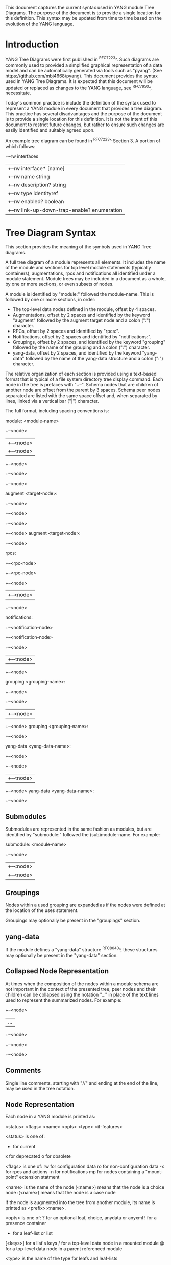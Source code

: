 # -*- org -*-

This document captures the current syntax used in YANG module Tree
Diagrams.  The purpose of the document is to provide a single location
for this definition.  This syntax may be updated from time to time
based on the evolution of the YANG language.

* Introduction

YANG Tree Diagrams were first published in ^RFC7223^.  Such diagrams
are commonly used to provided a simplified graphical representation of
a data model and can be automatically generated via tools such as
"pyang".  (See <https://github.com/mbj4668/pyang>).  This document
provides the syntax used in YANG Tree Diagrams.  It is expected that
this document will be updated or replaced as changes to the YANG
language, see ^RFC7950^, necessitate.

Today's common practice is include the definition of the syntax used
to represent a YANG module in every document that provides a tree
diagram.  This practice has several disadvantages and the purpose of
the document is to provide a single location for this definition.  It
is not the intent of this document to restrict future changes, but
rather to ensure such changes are easily identified and suitably
agreed upon.

An example tree diagram can be found in ^RFC7223^ Section 3.  A
portion of which follows:

  +--rw interfaces
  |  +--rw interface* [name]
  |     +--rw name                        string
  |     +--rw description?                string
  |     +--rw type                        identityref
  |     +--rw enabled?                    boolean
  |     +--rw link-up-down-trap-enable?   enumeration

* Tree Diagram Syntax

This section provides the meaning of the symbols used in YANG Tree
diagrams.

A full tree diagram of a module represents all elements.  It includes
the name of the module and sections for top level module statements
(typically containers), augmentations, rpcs and notifications all
identified under a module statement.  Module trees may be included in a
document as a whole, by one or more sections, or even subsets of nodes.

A module is identified by "module:" followed the module-name.  This is
followed by one or more sections, in order:

+ The top-level data nodes defined in the module, offset by 4 spaces.
+ Augmentations, offset by 2 spaces and identified by the keyword
  "augment" followed by the augment target node and a colon (":")
  character.
+ RPCs, offset by 2 spaces and identified by "rpcs:".
+ Notifications, offset by 2 spaces and identified by
  "notifications:".
+ Groupings, offset by 2 spaces, and identified by the keyword
  "grouping" followed by the name of the grouping and a colon (":")
  character.
+ yang-data, offset by 2 spaces, and identified by the keyword
  "yang-data" followed by the name of the yang-data structure and a
  colon (":") character.

The relative organization of each section is provided using a text-based
format that is typical of a file system directory tree display command.
Each node in the tree is prefaces with "+--".  Schema nodes that are
children of another node are offset from the parent by 3 spaces.  Schema
peer nodes separated are listed with the same space offset and, when
separated by lines, linked via a vertical bar ("|") character.

The full format, including spacing conventions is:

module: <module-name>
    +--<node>
    |  +--<node>
    |     +--<node>
    +--<node>
       +--<node>
          +--<node>

  augment <target-node>:
    +--<node>
       +--<node>
       +--<node>
          +--<node>
  augment <target-node>:
    +--<node>

  rpcs:
    +--<rpc-node>
    +--<rpc-node>
       +--<node>
       |  +--<node>
       +--<node>

  notifications:
    +--<notification-node>
    +--<notification-node>
       +--<node>
       |  +--<node>
       +--<node>

  grouping <grouping-name>:
    +--<node>
       +--<node>
       |  +--<node>
       +--<node>
  grouping <grouping-name>:
    +--<node>

  yang-data <yang-data-name>:
    +--<node>
       +--<node>
       |  +--<node>
       +--<node>
  yang-data <yang-data-name>:
    +--<node>

** Submodules

Submodules are represented in the same fashion as modules, but are
identified by "submodule:" followed the (sub)module-name.  For example:

submodule: <module-name>
  +--<node>
  |  +--<node>
  |     +--<node>

** Groupings

Nodes within a used grouping are expanded as if the nodes were defined
at the location of the uses statement.

Groupings may optionally be present in the "groupings" section.

** yang-data

If the module defines a "yang-data" structure ^RFC8040^, these
structures may optionally be present in the "yang-data" section.

** Collapsed Node Representation

At times when the composition of the nodes within a module schema are
not important in the context of the presented tree, peer nodes and their
children can be collapsed using the notation "..." in place of the
text lines used to represent the summarized nodes.  For example:

  +--<node>
  |  ...
  +--<node>
     +--<node>
        +--<node>

** Comments

Single line comments, starting with "//" and ending at the end of the
line, may be used in the tree notation.

** Node Representation

Each node in a YANG module is printed as:

  <status> <flags> <name> <opts> <type> <if-features>

    <status> is one of:

      +  for current
      x  for deprecated
      o  for obsolete

    <flags> is one of:
      rw  for configuration data
      ro  for non-configuration data
      -x  for rpcs and actions
      -n  for notifications
      mp  for nodes containing a "mount-point" extension statment

    <name> is the name of the node
      (<name>) means that the node is a choice node
     :(<name>) means that the node is a case node

      If the node is augmented into the tree from another module,
      its name is printed as <prefix>:<name>.

    <opts> is one of:
      ?  for an optional leaf, choice, anydata or anyxml
      !  for a presence container
      *  for a leaf-list or list
      [<keys>] for a list's keys
      /  for a top-level data node in a mounted module
      @  for a top-level data node in a parent referenced module

    <type> is the name of the type for leafs and leaf-lists

      If the type is a leafref, the type is printed as "-> TARGET",
      where TARGET is either the leafref path, with prefixed removed
      if possible.

    <if-features> is the list of features this node depends on,
      printed within curly brackets and a question mark "{...}?"

* Usage Guidelines For RFCs

This section provides general guidelines related to the use of tree
diagrams in RFCs.

** Wrapping Long Lines

Internet Drafts and RFCs limit the number of characters that may in a
line of text to 72 characters.  When the tree representation of a node
results in line being longer than this limit the line should be broken
between <opts> and <type>.  The type should be indented so that the new
line starts below <name> with a white space offset of at least two
characters. For example:

  notifications:
    +---n yang-library-change
       +--ro module-set-id
               -> /modules-state/module-set-id

The previously mentioned "pyang" command can be helpful in producing
such output, for example the above example was produced using:

  pyang -f tree --tree-line-length 50 ietf-yang-library.yang

When a tree diagram is included as a figure in an Internet Draft or
RFC, "--tree-line-length 69" works well.

** Large Diagrams

If the complete tree diagram for a module becomes too large (spans
several pages), the diagram can be split into several smaller
diagrams.  For example, it might be possible to have one diagram with
the data node and another with all notifications.  If the data nodes
tree is too large, it might be possible to split the diagram into
smaller diagrams for different subtrees.

An example of such a split can be found in ^RFC7407^, where section
2.4 shows the diagram for "engine configuration":

      +--rw snmp
         +--rw engine
            // more parameters from the "engine" subtree here

Further, section 2.5 shows the diagram for "target configuration":

      +--rw snmp
         +--rw target* [name]
            // more parameters from the "target" subtree here

The previously mentioned "pyang" command can be helpful in producing
such output, for example the above example was produced using:

  pyang -f tree --tree-path /snmp/target ietf-snmp.yang


* YANG Schema Mount Tree Diagrams

YANG Schema Mount is defined in ^I-D.ietf-netmod-schema-mount^ and
warrants some specific discussion. Schema mount is a generic mechanism
that allows for mounting of one or more data modules at a specified
location of another (parent) schema. The specific location is referred
to as a mount point, and any container or list node in a schema may
serve as a mount point.  Mount points are identified via the inclusion
of the "mount-point" extension statement as a substament under a
container or list node. Mount point nodes are thus directly identified
in a module schema definition and can be identified in a tree diagram
as indicated above using the "mp" flag.

In the following example taken from ^I-D.ietf-rtgwg-ni-model^,
"vrf-root" is a container that includes the "mount-point" extension
statement as part of its definition:

    module: ietf-network-instance
      +--rw network-instances
         +--rw network-instance* [name]
            +--rw name           string
            +--rw enabled?       boolean
            +--rw description?   string
            +--rw (ni-type)?
            +--rw (root-type)
               +--:(vrf-root)
               |  +--mp vrf-root

** Representation of Instance Data Trees

The actual modules made available under a mount point is controlled by a
server and is provided to clients.  This information is typically
provided via the Schema Mount module defined in
^I-D.ietf-netmod-schema-mount^.  The Schema Mount module supports
exposure of both mounted schema and "parent-references".  Parent
references are used for XPath evaluation within mounted modules and do
not represent client-accessible paths; the referenced information is
available to clients via the parent schema.  Schema mount also defines
an "inline" type mount point where mounted modules are exposed via the
YANG library module.

While the modules made available under a mount point are not specified
in YANG modules that include mount points, the document defining the
module will describe the intended use of the module and may identify
both modules that will be mounted and parent modules that can be
referenced by mounted modules.  An example of such a description can be
found in ^I-D.ietf-rtgwg-ni-model^.  A specific implementation of a
module containing mount points will also support a specific list of
mounted and referenced modules.  In describing both intended use and
actual implementations, it is helpful to show how mounted modules
would be instantiated and referenced under a mount point using tree
diagrams.

In such diagrams, the mount point should be treated much like a
container that uses a grouping.  The flags should also be set based on
the "config" leaf mentioned above, and the mount realted options
indicated above should be shown for the top level nodes in a mounted or
referenced module.  The following example, taken from
^I-D.ietf-rtgwg-ni-model^, represents the prior example with YANG
Routing and OSPF modules mounted, YANG Interface module nodes accessible
via a parent-reference, and "config" indicating true:

   module: ietf-network-instance
     +--rw network-instances
        +--rw network-instance* [name]
           +--rw name           string
           +--rw enabled?       boolean
           +--rw description?   string
           +--rw (ni-type)?
           +--rw (root-type)
              +--:(vrf-root)
                 +--mp vrf-root
                    +--ro rt:routing-state/
                    |  +--ro router-id?
                    |  +--ro control-plane-protocols
                    |     +--ro control-plane-protocol* [type name]
                    |        +--ro ospf:ospf
                    |           +--ro instance* [af]
                    |           ...
                    +--rw rt:routing/
                    |  +--rw router-id?
                    |  +--rw control-plane-protocols
                    |     +--rw control-plane-protocol* [type name]
                    |     +--rw ospf:ospf
                    |        +--rw instance* [af]
                    |           ...
                    +--ro if:interfaces@
                    |  ...
                    +--ro if:interfaces-state@
                    |  ...

It is worth highlighting that the OSPF module augments the Routing
module, and while it is listed in the Schema Mount module (or inline YANG
library) there is no special mount-related notation in the tree diagram.

A mount point definition alone is not sufficient to identify if the
mounted modules are used for configuration or for non-configuration
data. This is determined by the "ietf-yang-schema-mount" module's
"config" leaf associated with the specific mount point and is
indicated on the top level mounted nodes. For example in the above
tree, when the "config" for the routing module indicates false, the
only change would be to the flag on the rt:routing node:

                     +--ro rt:routing/

* IANA Considerations

There are no IANA requests or assignments included in this document.

* Security Considerations

There is no security impact related to the tree diagrams defined in this
document.


{{document:
    name ;
    ipr trust200902;
    category std;
    references references.xml;
    title "YANG Tree Diagrams";
    abbreviation "YANG Tree Diagrams";
    contributor "author:Martin Bjorklund:Tail-f Systems:mbj@tail-f.com";
    contributor "editor:Lou Berger:LabN Consulting, L.L.C.:lberger@labn.net";
}}
